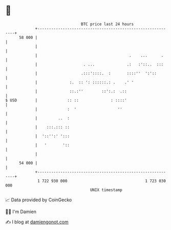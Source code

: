 * 👋

#+begin_example
                                    BTC price last 24 hours                    
                +------------------------------------------------------------+ 
         58 000 |                                                            | 
                |                                                            | 
                |                                        .    ...      .     | 
                |                    . ...              .:   :'::..  :::     | 
                |                   .:::'::::.  :       ::::''  ':'::        | 
                |              :.  :: ': ::::::.: .    .' '                  | 
                |              ::.:''        ::':.:  .::                     | 
   $ USD        |             :: ::              : ::::'                     | 
                |             :  '                  ''                       | 
                |         ..  :                                              | 
                |    :::.::: ::                                              | 
                |  '::'':' ':::                                              | 
                |   '       '::                                              | 
                |                                                            | 
         54 000 |                                                            | 
                +------------------------------------------------------------+ 
                 1 722 930 000                                  1 723 030 000  
                                        UNIX timestamp                         
#+end_example
📈 Data provided by CoinGecko

🧑‍💻 I'm Damien

✍️ I blog at [[https://www.damiengonot.com][damiengonot.com]]
